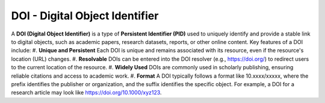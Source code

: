 DOI - Digital Object Identifier
=====
A **DOI (Digital Object Identifier)** is a type of **Persistent Identifier (PID)** used to uniquely identify and provide a stable link to digital objects, such as academic papers, research datasets, reports, or other online content.
Key features of a DOI include:
#. **Unique and Persistent** Each DOI is unique and remains associated with its resource, even if the resource's location (URL) changes.
#. **Resolvable** DOIs can be entered into the DOI resolver (e.g., https://doi.org/) to redirect users to the current location of the resource.
#. **Widely Used** DOIs are commonly used in scholarly publishing, ensuring reliable citations and access to academic work.
#. **Format** A DOI typically follows a format like 10.xxxx/xxxxx, where the prefix identifies the publisher or organization, and the suffix identifies the specific object.
For example, a DOI for a research article may look like https://doi.org/10.1000/xyz123.


